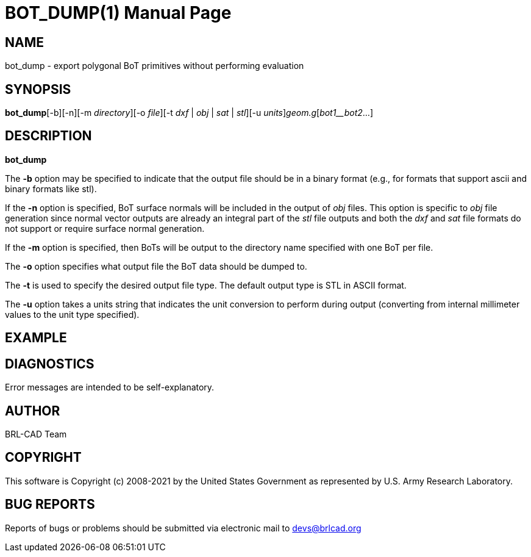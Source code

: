 = BOT_DUMP(1)
BRL-CAD Team
:doctype: manpage
:man manual: BRL-CAD
:man source: BRL-CAD
:page-layout: base

== NAME

bot_dump - export polygonal BoT primitives without performing evaluation

== SYNOPSIS

*bot_dump*[-b][-n][-m _directory_][-o _file_][-t _dxf_ | _obj_ | _sat_ | _stl_][-u _units_][-v]_geom.g_[_bot1__bot2_...]

== DESCRIPTION

[cmd]*bot_dump*

The [opt]*-b* option may be specified to indicate that the output file should be in a binary format (e.g., for formats that support ascii and binary formats like stl).

If the [opt]*-n* option is specified, BoT surface normals will be included in the output of __obj__ files. This option is specific to __obj__ file generation since normal vector outputs are already an integral part of the __stl__ file outputs and both the __dxf__ and __sat__ file formats do not support or require surface normal generation.

If the [opt]*-m* option is specified, then BoTs will be output to the directory name specified with one BoT per file.

The [opt]*-o* option specifies what output file the BoT data should be dumped to.

The [opt]*-t* is used to specify the desired output file type.  The default output type is STL in ASCII format.

The [opt]*-u* option takes a units string that indicates the unit conversion to perform during output (converting from internal millimeter values to the unit type specified).

== EXAMPLE
// <synopsis>
// $ bot_dump  -o <emphasis remap="I">some_bot_dump.dxf</emphasis>  -t <emphasis remap="I">dxf  sample.g  some_bot</emphasis>
// </synopsis>


== DIAGNOSTICS

Error messages are intended to be self-explanatory.

== AUTHOR

BRL-CAD Team

== COPYRIGHT

This software is Copyright (c) 2008-2021 by the United States Government as represented by U.S. Army Research Laboratory.

== BUG REPORTS

Reports of bugs or problems should be submitted via electronic mail to mailto:devs@brlcad.org[]